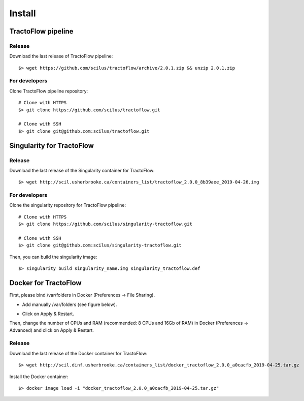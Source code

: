 Install
=======

TractoFlow pipeline
-------------------

Release
#######

Download the last release of TractoFlow pipeline:

::

    $> wget https://github.com/scilus/tractoflow/archive/2.0.1.zip && unzip 2.0.1.zip

For developers
##############

Clone TractoFlow pipeline repository:

::

    # Clone with HTTPS
    $> git clone https://github.com/scilus/tractoflow.git

    # Clone with SSH
    $> git clone git@github.com:scilus/tractoflow.git

Singularity for TractoFlow
--------------------------

Release
#######

Download the last release of the Singularity container for TractoFlow:

::

    $> wget http://scil.usherbrooke.ca/containers_list/tractoflow_2.0.0_8b39aee_2019-04-26.img

For developers
##############

Clone the singularity repository for TractoFlow pipeline:

::

    # Clone with HTTPS
    $> git clone https://github.com/scilus/singularity-tractoflow.git

    # Clone with SSH
    $> git clone git@github.com:scilus/singularity-tractoflow.git

Then, you can build the singularity image:

::

    $> singularity build singularity_name.img singularity_tractoflow.def

Docker for TractoFlow
---------------------

First, please bind /var/folders in Docker (Preferences -> File Sharing).

- Add manually /var/folders (see figure below).

.. image:: ../data/docker.png
   :scale: 70 %

- Click on Apply & Restart.

Then, change the number of CPUs and RAM (recommended: 8 CPUs and 16Gb of RAM) in
Docker (Preferences -> Advanced) and click on Apply & Restart.

Release
#######

Download the last release of the Docker container for TractoFlow:

::

    $> wget http://scil.dinf.usherbrooke.ca/containers_list/docker_tractoflow_2.0.0_a0cacfb_2019-04-25.tar.gz


Install the Docker container:

::

    $> docker image load -i "docker_tractoflow_2.0.0_a0cacfb_2019-04-25.tar.gz"

